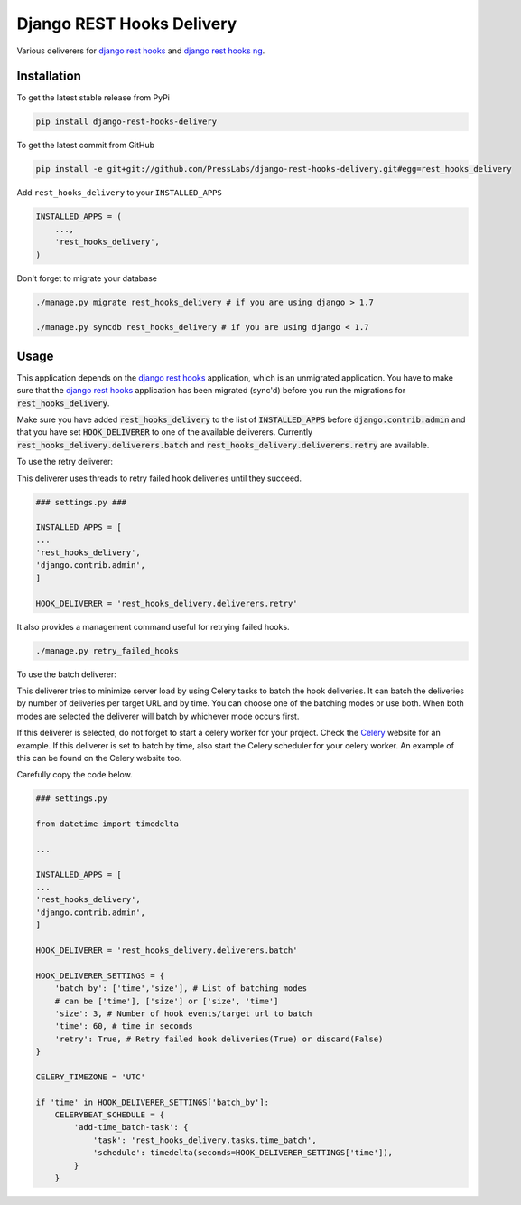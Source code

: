 Django REST Hooks Delivery
==========================

Various deliverers for `django rest hooks
<https://github.com/zapier/django-rest-hooks>`_ and `django rest hooks ng
<https://github.com/PressLabs/django-rest-hooks-ng>`_.

Installation
------------

To get the latest stable release from PyPi

.. code-block:: bash

    pip install django-rest-hooks-delivery

To get the latest commit from GitHub

.. code-block:: bash

    pip install -e git+git://github.com/PressLabs/django-rest-hooks-delivery.git#egg=rest_hooks_delivery

Add ``rest_hooks_delivery`` to your ``INSTALLED_APPS``

.. code-block:: python

    INSTALLED_APPS = (
        ...,
        'rest_hooks_delivery',
    )

Don't forget to migrate your database

.. code-block:: bash

    ./manage.py migrate rest_hooks_delivery # if you are using django > 1.7

    ./manage.py syncdb rest_hooks_delivery # if you are using django < 1.7


Usage
-----

This application depends on the `django rest hooks
<https://github.com/zapier/django-rest-hooks>`_ application, which is an
unmigrated application. You have to make sure that the `django rest hooks
<https://github.com/zapier/django-rest-hooks>`_ application has been migrated
(sync'd) before you run the migrations for :code:`rest_hooks_delivery`.

Make sure you have added :code:`rest_hooks_delivery` to the list of
:code:`INSTALLED_APPS` before :code:`django.contrib.admin` and that you have
set :code:`HOOK_DELIVERER` to one of the available deliverers. Currently
:code:`rest_hooks_delivery.deliverers.batch` and 
:code:`rest_hooks_delivery.deliverers.retry` are available.

To use the retry deliverer:

This deliverer uses threads to retry failed hook deliveries until they succeed.

.. code-block:: python

    ### settings.py ###

    INSTALLED_APPS = [
    ...
    'rest_hooks_delivery',
    'django.contrib.admin',
    ]

    HOOK_DELIVERER = 'rest_hooks_delivery.deliverers.retry'

It also provides a management command useful for retrying failed hooks.

.. code-block:: bash

    ./manage.py retry_failed_hooks

To use the batch deliverer:

This deliverer tries to minimize server load by using Celery tasks to batch the
hook deliveries. It can batch the deliveries by number of deliveries per target
URL and by time. You can choose one of the batching modes or use both. When
both modes are selected the deliverer will batch by whichever mode occurs
first.

If this deliverer is selected, do not forget to start a celery worker for your
project. Check the `Celery <http://www.celeryproject.org>`_ website for an
example. If this deliverer is set to batch by time, also start the Celery
scheduler for your celery worker. An example of this can be found on the Celery
website too.

Carefully copy the code below.

.. code-block:: python

    ### settings.py

    from datetime import timedelta

    ...

    INSTALLED_APPS = [
    ...
    'rest_hooks_delivery',
    'django.contrib.admin',
    ]

    HOOK_DELIVERER = 'rest_hooks_delivery.deliverers.batch'

    HOOK_DELIVERER_SETTINGS = {
        'batch_by': ['time','size'], # List of batching modes
        # can be ['time'], ['size'] or ['size', 'time']
        'size': 3, # Number of hook events/target url to batch
        'time': 60, # time in seconds
        'retry': True, # Retry failed hook deliveries(True) or discard(False)
    }

    CELERY_TIMEZONE = 'UTC'

    if 'time' in HOOK_DELIVERER_SETTINGS['batch_by']:
        CELERYBEAT_SCHEDULE = {
            'add-time_batch-task': {
                'task': 'rest_hooks_delivery.tasks.time_batch',
                'schedule': timedelta(seconds=HOOK_DELIVERER_SETTINGS['time']),
            }
        }
